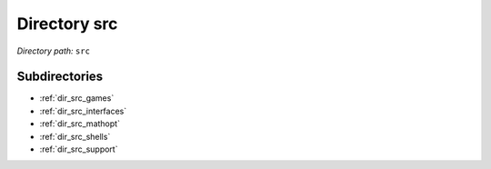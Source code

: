 .. _dir_src:


Directory src
=============


*Directory path:* ``src``

Subdirectories
--------------

- :ref:`dir_src_games`
- :ref:`dir_src_interfaces`
- :ref:`dir_src_mathopt`
- :ref:`dir_src_shells`
- :ref:`dir_src_support`



